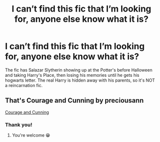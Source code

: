 #+TITLE: I can’t find this fic that I’m looking for, anyone else know what it is?

* I can’t find this fic that I’m looking for, anyone else know what it is?
:PROPERTIES:
:Author: LordDVanity
:Score: 5
:DateUnix: 1588817833.0
:DateShort: 2020-May-07
:FlairText: What's That Fic?
:END:
The fic has Salazar Slytherin showing up at the Potter's before Halloween and taking Harry's Place, then losing his memories until he gets his hogwarts letter. The real Harry is hidden away with his parents, so it's NOT a reincarnation fic.


** That's Courage and Cunning by preciousann

[[https://m.fanfiction.net/s/10487644/1/Courage-and-Cunning][Courage and Cunning]]
:PROPERTIES:
:Author: SelenaLuxshade
:Score: 2
:DateUnix: 1588826006.0
:DateShort: 2020-May-07
:END:

*** Thank you!
:PROPERTIES:
:Author: LordDVanity
:Score: 1
:DateUnix: 1588840801.0
:DateShort: 2020-May-07
:END:

**** You're welcome 😁
:PROPERTIES:
:Author: SelenaLuxshade
:Score: 1
:DateUnix: 1588851269.0
:DateShort: 2020-May-07
:END:
